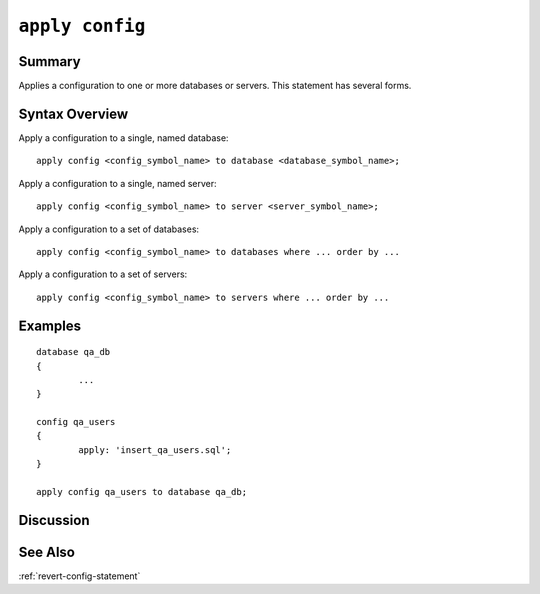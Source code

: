 .. _apply-config-statement:

``apply config``
========================================================================================================================

Summary
-----------------
Applies a configuration to one or more databases or servers.
This statement has several forms.

Syntax Overview
-----------------

Apply a configuration to a single, named database:

::

	apply config <config_symbol_name> to database <database_symbol_name>;

Apply a configuration to a single, named server:

::

	apply config <config_symbol_name> to server <server_symbol_name>;

Apply a configuration to a set of databases:

::

	apply config <config_symbol_name> to databases where ... order by ...

Apply a configuration to a set of servers:

::

	apply config <config_symbol_name> to servers where ... order by ...

Examples
-----------------

::

	database qa_db
	{
		...
	}

	config qa_users
	{
		apply: 'insert_qa_users.sql';
	}

	apply config qa_users to database qa_db;

Discussion
-----------------


See Also
-----------------
:ref:`revert-config-statement`
